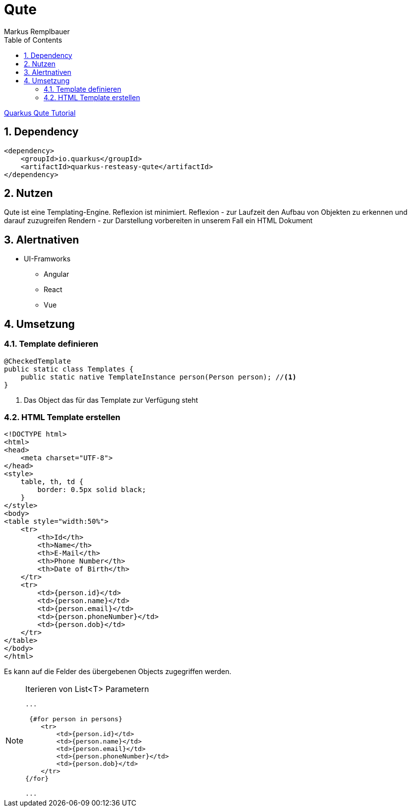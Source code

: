 = Qute
Markus Remplbauer
ifndef::imagesdir[:imagesdir: images]
//:toc-placement!:  // prevents the generation of the doc at this position, so it can be printed afterwards
:sourcedir: ../src/main/java
:icons: font
:sectnums:    // Nummerierung der Überschriften / section numbering
:toc: left

ifdef::backend-html5[]

link:https://quarkus.io/guides/qute[Quarkus Qute Tutorial]

== Dependency
[source,xml]
----
<dependency>
    <groupId>io.quarkus</groupId>
    <artifactId>quarkus-resteasy-qute</artifactId>
</dependency>
----


== Nutzen

Qute ist eine Templating-Engine.
Reflexion ist minimiert.
Reflexion - zur Laufzeit den Aufbau von Objekten zu erkennen und darauf zuzugreifen
Rendern - zur Darstellung vorbereiten in unserem Fall ein HTML Dokument

== Alertnativen

* UI-Framworks
** Angular
** React
** Vue

== Umsetzung

=== Template definieren

[source,java]
----
@CheckedTemplate
public static class Templates {
    public static native TemplateInstance person(Person person); //<1>
}
----
<1> Das Object das für das Template zur Verfügung steht

=== HTML Template erstellen

[source,html]
----
<!DOCTYPE html>
<html>
<head>
    <meta charset="UTF-8">
</head>
<style>
    table, th, td {
        border: 0.5px solid black;
    }
</style>
<body>
<table style="width:50%">
    <tr>
        <th>Id</th>
        <th>Name</th>
        <th>E-Mail</th>
        <th>Phone Number</th>
        <th>Date of Birth</th>
    </tr>
    <tr>
        <td>{person.id}</td>
        <td>{person.name}</td>
        <td>{person.email}</td>
        <td>{person.phoneNumber}</td>
        <td>{person.dob}</td>
    </tr>
</table>
</body>
</html>
----
Es kann auf die Felder des übergebenen Objects zugegriffen werden.

.Iterieren von List<T> Parametern
[NOTE]
====
[source,html]
----
...

 {#for person in persons}
    <tr>
        <td>{person.id}</td>
        <td>{person.name}</td>
        <td>{person.email}</td>
        <td>{person.phoneNumber}</td>
        <td>{person.dob}</td>
    </tr>
{/for}

...
----
====